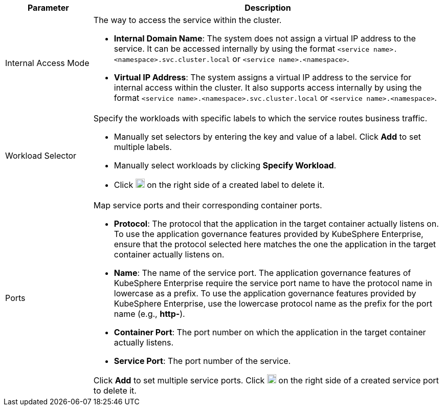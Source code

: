 // :ks_include_id: 797c8dc7400f4f17940a76eb88ae5149
[%header,cols="1a,4a"]
|===
| Parameter | Description

| Internal Access Mode
| The way to access the service within the cluster.

* **Internal Domain Name**: The system does not assign a virtual IP address to the service. It can be accessed internally by using the format `<service name>.<namespace>.svc.cluster.local` or `<service name>.<namespace>`.

* **Virtual IP Address**: The system assigns a virtual IP address to the service for internal access within the cluster. It also supports access internally by using the format `<service name>.<namespace>.svc.cluster.local` or `<service name>.<namespace>`.

| Workload Selector
| Specify the workloads with specific labels to which the service routes business traffic.

* Manually set selectors by entering the key and value of a label. Click **Add** to set multiple labels.

* Manually select workloads by clicking **Specify Workload**.

* Click image:/images/ks-qkcp/zh/icons/trash-light.svg[trash-light,18,18] on the right side of a created label to delete it.

| Ports
| Map service ports and their corresponding container ports.

* **Protocol**: The protocol that the application in the target container actually listens on. To use the application governance features provided by KubeSphere Enterprise, ensure that the protocol selected here matches the one the application in the target container actually listens on.

* **Name**: The name of the service port. The application governance features of KubeSphere Enterprise require the service port name to have the protocol name in lowercase as a prefix. To use the application governance features provided by KubeSphere Enterprise, use the lowercase protocol name as the prefix for the port name (e.g., **http-**).

* **Container Port**: The port number on which the application in the target container actually listens.

* **Service Port**: The port number of the service.

Click **Add** to set multiple service ports. Click image:/images/ks-qkcp/zh/icons/trash-light.svg[trash-light,18,18] on the right side of a created service port to delete it.
|===